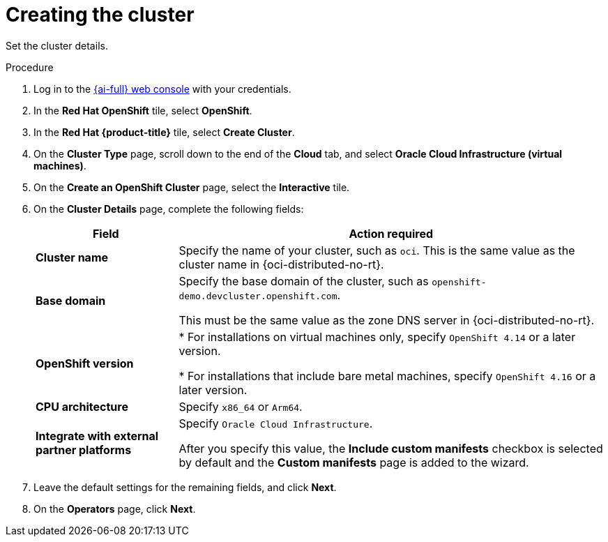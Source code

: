 // Module included in the following assemblies:
//
// * installing/installing_oci/installing-oci-assisted-installer.adoc

:_mod-docs-content-type: PROCEDURE
[id="using-assisted-installer-oci-create-cluster_{context}"]
= Creating the cluster

Set the cluster details.

.Procedure

. Log in to the link:https://console.redhat.com/[{ai-full} web console] with your credentials.

. In the *Red Hat OpenShift* tile, select *OpenShift*.

. In the *Red Hat {product-title}* tile, select *Create Cluster*.

. On the *Cluster Type* page, scroll down to the end of the *Cloud* tab, and select *Oracle Cloud Infrastructure (virtual machines)*.

. On the *Create an OpenShift Cluster* page, select the *Interactive* tile.

. On the *Cluster Details* page, complete the following fields:
+
[cols="1,3",options="header",subs="quotes"]
|===
|Field |Action required

|*Cluster name*
|Specify the name of your cluster, such as `oci`. This is the same value as the cluster name in {oci-distributed-no-rt}.

|*Base domain*
|Specify the base domain of the cluster, such as `openshift-demo.devcluster.openshift.com`.

This must be the same value as the zone DNS server in {oci-distributed-no-rt}.

|*OpenShift version*
| * For installations on virtual machines only, specify `OpenShift 4.14` or a later version.

* For installations that include bare metal machines, specify `OpenShift 4.16` or a later version.

|*CPU architecture*
| Specify `x86_64` or `Arm64`.

|*Integrate with external partner platforms*
|Specify `Oracle Cloud Infrastructure`.

After you specify this value, the *Include custom manifests* checkbox is selected by default and the *Custom manifests* page is added to the wizard.
|===

. Leave the default settings for the remaining fields, and click *Next*.

. On the *Operators* page, click *Next*.
